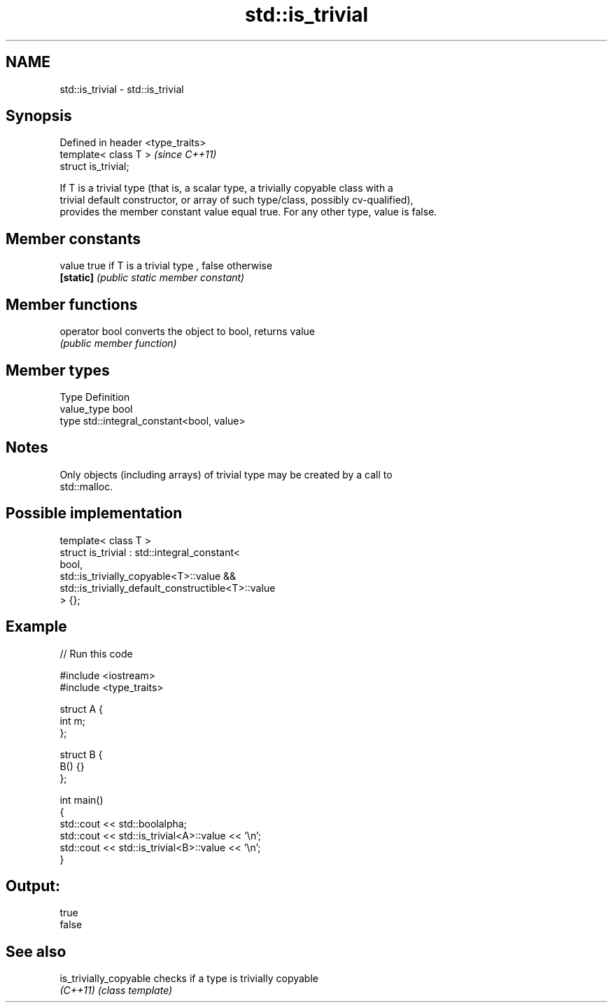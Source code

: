 .TH std::is_trivial 3 "Nov 25 2015" "2.0 | http://cppreference.com" "C++ Standard Libary"
.SH NAME
std::is_trivial \- std::is_trivial

.SH Synopsis
   Defined in header <type_traits>
   template< class T >              \fI(since C++11)\fP
   struct is_trivial;

   If T is a trivial type (that is, a scalar type, a trivially copyable class with a
   trivial default constructor, or array of such type/class, possibly cv-qualified),
   provides the member constant value equal true. For any other type, value is false.

.SH Member constants

   value    true if T is a trivial type , false otherwise
   \fB[static]\fP \fI(public static member constant)\fP

.SH Member functions

   operator bool converts the object to bool, returns value
                 \fI(public member function)\fP

.SH Member types

   Type       Definition
   value_type bool
   type       std::integral_constant<bool, value>

.SH Notes

   Only objects (including arrays) of trivial type may be created by a call to
   std::malloc.

.SH Possible implementation

   template< class T >
   struct is_trivial : std::integral_constant<
       bool,
       std::is_trivially_copyable<T>::value &&
       std::is_trivially_default_constructible<T>::value
   > {};

.SH Example

   
// Run this code

 #include <iostream>
 #include <type_traits>
  
 struct A {
     int m;
 };
  
 struct B {
     B() {}
 };
  
 int main()
 {
     std::cout << std::boolalpha;
     std::cout << std::is_trivial<A>::value << '\\n';
     std::cout << std::is_trivial<B>::value << '\\n';
 }

.SH Output:

 true
 false

.SH See also

   is_trivially_copyable checks if a type is trivially copyable
   \fI(C++11)\fP               \fI(class template)\fP 
